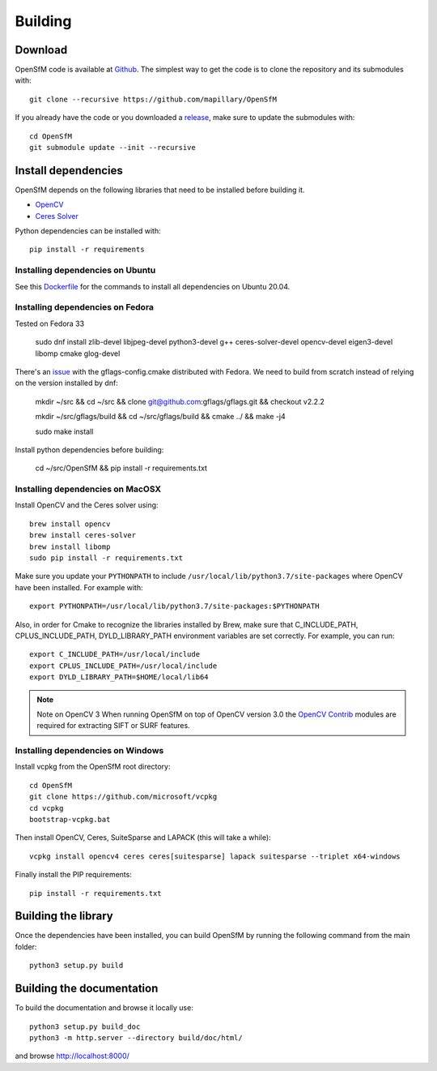 .. Download and install instructions


Building
========

Download
--------

OpenSfM code is available at Github_.  The simplest way to get the code is to clone the repository and its submodules with::

    git clone --recursive https://github.com/mapillary/OpenSfM

If you already have the code or you downloaded a release_, make sure to update the submodules with::

    cd OpenSfM
    git submodule update --init --recursive


Install dependencies
--------------------

OpenSfM depends on the following libraries that need to be installed before building it.

* OpenCV_
* `Ceres Solver`_

Python dependencies can be installed with::

    pip install -r requirements


Installing dependencies on Ubuntu
~~~~~~~~~~~~~~~~~~~~~~~~~~~~~~~~~

See this `Dockerfile <https://github.com/mapillary/OpenSfM/blob/master/Dockerfile>`_ for the commands to install all dependencies on Ubuntu 20.04.

Installing dependencies on Fedora
~~~~~~~~~~~~~~~~~~~~~~~~~~~~~~~~~

Tested on Fedora 33

    sudo dnf install zlib-devel libjpeg-devel python3-devel g++ ceres-solver-devel opencv-devel eigen3-devel libomp cmake glog-devel

There's an `issue <https://github.com/ceres-solver/ceres-solver/issues/491>`_ with the gflags-config.cmake distributed with Fedora. We need to build from scratch instead of relying on the version installed by dnf:

    mkdir ~/src && cd ~/src && clone git@github.com:gflags/gflags.git && checkout v2.2.2

    mkdir ~/src/gflags/build && cd ~/src/gflags/build && cmake ../ && make -j4

    sudo make install

Install python dependencies before building:

    cd ~/src/OpenSfM && pip install -r requirements.txt

Installing dependencies on MacOSX
~~~~~~~~~~~~~~~~~~~~~~~~~~~~~~~~~

Install OpenCV and the Ceres solver using::

    brew install opencv
    brew install ceres-solver
    brew install libomp
    sudo pip install -r requirements.txt

Make sure you update your ``PYTHONPATH`` to include ``/usr/local/lib/python3.7/site-packages`` where OpenCV have been installed. For example with::

    export PYTHONPATH=/usr/local/lib/python3.7/site-packages:$PYTHONPATH

Also, in order for Cmake to recognize the libraries installed by Brew, make sure that C_INCLUDE_PATH, CPLUS_INCLUDE_PATH, DYLD_LIBRARY_PATH environment variables are set correctly. For example, you can run::

    export C_INCLUDE_PATH=/usr/local/include
    export CPLUS_INCLUDE_PATH=/usr/local/include
    export DYLD_LIBRARY_PATH=$HOME/local/lib64

.. note:: Note on OpenCV 3
    When running OpenSfM on top of OpenCV version 3.0 the `OpenCV Contrib`_ modules are required for extracting SIFT or SURF features.


Installing dependencies on Windows
~~~~~~~~~~~~~~~~~~~~~~~~~~~~~~~~~~

Install vcpkg from the OpenSfM root directory::

    cd OpenSfM
    git clone https://github.com/microsoft/vcpkg
    cd vcpkg
    bootstrap-vcpkg.bat

Then install OpenCV, Ceres, SuiteSparse and LAPACK (this will take a while)::

    vcpkg install opencv4 ceres ceres[suitesparse] lapack suitesparse --triplet x64-windows

Finally install the PIP requirements::

    pip install -r requirements.txt


Building the library
--------------------

Once the dependencies have been installed, you can build OpenSfM by running the following command from the main folder::

    python3 setup.py build


Building the documentation
--------------------------
To build the documentation and browse it locally use::

    python3 setup.py build_doc
    python3 -m http.server --directory build/doc/html/

and browse `http://localhost:8000/ <http://localhost:8000/>`_


.. _Github: https://github.com/mapillary/OpenSfM
.. _release: https://github.com/mapillary/OpenSfM/releases
.. _OpenCV: http://opencv.org/
.. _OpenCV Contrib: https://github.com/itseez/opencv_contrib
.. _NumPy: http://www.numpy.org/
.. _SciPy: http://www.scipy.org/
.. _Ceres solver: http://ceres-solver.org/
.. _Networkx: https://github.com/networkx/networkx
